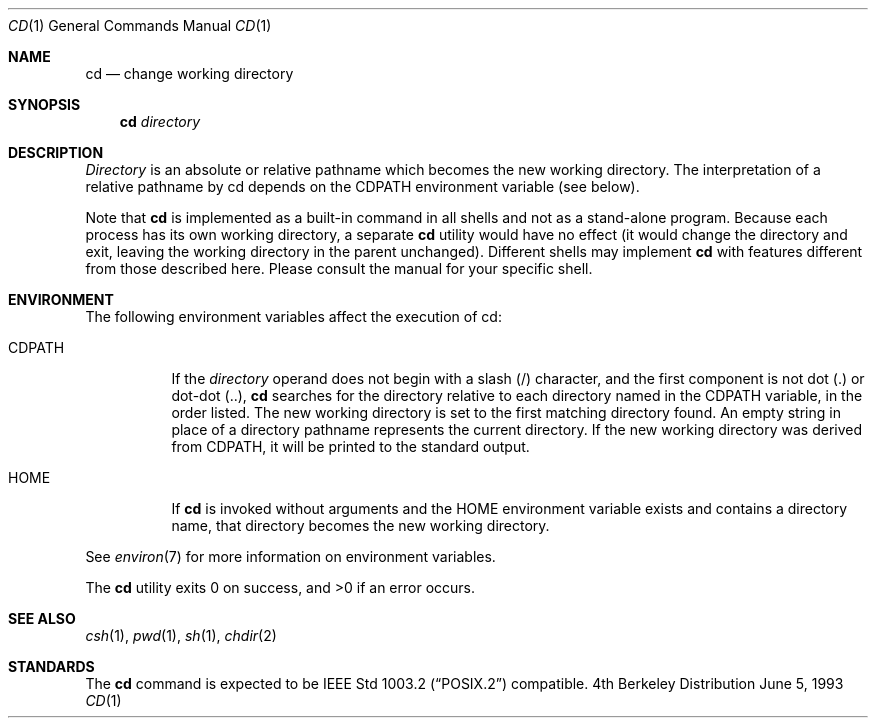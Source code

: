 .\"	$OpenBSD: cd.1,v 1.3 1998/09/07 16:44:35 aaron Exp $
.\"	$NetBSD: cd.1,v 1.2 1994/11/30 08:34:59 jtc Exp $
.\"
.\" Copyright (c) 1980, 1990, 1993
.\"	The Regents of the University of California.  All rights reserved.
.\"
.\" This code is derived from software contributed to Berkeley by
.\" the Institute of Electrical and Electronics Engineers, Inc.
.\"
.\" Redistribution and use in source and binary forms, with or without
.\" modification, are permitted provided that the following conditions
.\" are met:
.\" 1. Redistributions of source code must retain the above copyright
.\"    notice, this list of conditions and the following disclaimer.
.\" 2. Redistributions in binary form must reproduce the above copyright
.\"    notice, this list of conditions and the following disclaimer in the
.\"    documentation and/or other materials provided with the distribution.
.\" 3. All advertising materials mentioning features or use of this software
.\"    must display the following acknowledgement:
.\"	This product includes software developed by the University of
.\"	California, Berkeley and its contributors.
.\" 4. Neither the name of the University nor the names of its contributors
.\"    may be used to endorse or promote products derived from this software
.\"    without specific prior written permission.
.\"
.\" THIS SOFTWARE IS PROVIDED BY THE REGENTS AND CONTRIBUTORS ``AS IS'' AND
.\" ANY EXPRESS OR IMPLIED WARRANTIES, INCLUDING, BUT NOT LIMITED TO, THE
.\" IMPLIED WARRANTIES OF MERCHANTABILITY AND FITNESS FOR A PARTICULAR PURPOSE
.\" ARE DISCLAIMED.  IN NO EVENT SHALL THE REGENTS OR CONTRIBUTORS BE LIABLE
.\" FOR ANY DIRECT, INDIRECT, INCIDENTAL, SPECIAL, EXEMPLARY, OR CONSEQUENTIAL
.\" DAMAGES (INCLUDING, BUT NOT LIMITED TO, PROCUREMENT OF SUBSTITUTE GOODS
.\" OR SERVICES; LOSS OF USE, DATA, OR PROFITS; OR BUSINESS INTERRUPTION)
.\" HOWEVER CAUSED AND ON ANY THEORY OF LIABILITY, WHETHER IN CONTRACT, STRICT
.\" LIABILITY, OR TORT (INCLUDING NEGLIGENCE OR OTHERWISE) ARISING IN ANY WAY
.\" OUT OF THE USE OF THIS SOFTWARE, EVEN IF ADVISED OF THE POSSIBILITY OF
.\" SUCH DAMAGE.
.\"
.\"     @(#)cd.1	8.1 (Berkeley) 6/5/93
.\"
.Dd June 5, 1993
.Dt CD 1
.Os BSD 4
.Sh NAME
.Nm cd
.Nd change working directory
.Sh SYNOPSIS
.Nm
.Ar directory
.Sh DESCRIPTION
.Ar Directory
is an absolute or relative pathname which becomes the new working
directory.
The interpretation of a relative pathname by cd depends on the CDPATH
environment variable (see below).
.Pp
Note that
.Nm
is implemented as a built-in command in all shells and not as a stand-alone
program.  Because each process has its own working directory, a separate
.Nm
utility would have no effect (it would change the directory and exit,
leaving the working directory in the parent unchanged).  Different
shells may implement
.Nm
with features different from those described here.  Please consult
the manual for your specific shell.
.Sh ENVIRONMENT
The following environment variables affect the execution of cd:
.Pp
.Bl -tag -width indent
.It Ev CDPATH
If the
.Ar directory
operand does not begin with a slash (/) character, and the first
component is not dot (.) or dot-dot (..),
.Nm cd
searches for the directory relative to each directory named in the
.Ev CDPATH
variable, in the order listed.
The new working directory is set to the first matching directory found.
An empty string in place of a directory pathname represents the current
directory.
If the new working directory was derived from
.Ev CDPATH ,
it will be printed to the standard output.
.It Ev HOME
If
.Nm cd
is invoked without arguments and the
.Ev HOME
environment variable exists and contains a directory name, that directory
becomes the new working directory.
.El
.Pp
See
.Xr environ 7
for more information on environment variables.
.Pp
The
.Nm cd
utility exits 0 on success, and >0 if an error occurs.
.Sh SEE ALSO
.Xr csh 1 ,
.Xr pwd 1 ,
.Xr sh 1 ,
.Xr chdir 2
.Sh STANDARDS
The
.Nm cd
command is expected to be
.St -p1003.2
compatible.
